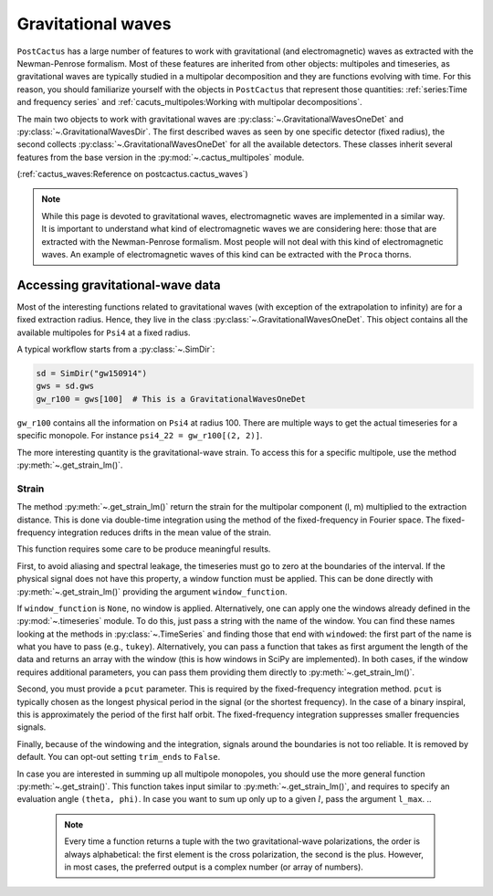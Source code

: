 Gravitational waves
==============================

``PostCactus`` has a large number of features to work with gravitational (and
electromagnetic) waves as extracted with the Newman-Penrose formalism. Most of
these features are inherited from other objects: multipoles and timeseries, as
gravitational waves are typically studied in a multipolar decomposition and they
are functions evolving with time. For this reason, you should familiarize
yourself with the objects in ``PostCactus`` that represent those quantities:
:ref:`series:Time and frequency series` and
:ref:`cacuts_multipoles:Working with multipolar decompositions`.

The main two objects to work with gravitational waves are
:py:class:`~.GravitationalWavesOneDet` and :py:class:`~.GravitationalWavesDir`.
The first described waves as seen by one specific detector (fixed radius), the
second collects :py:class:`~.GravitationalWavesOneDet` for all the available
detectors. These classes inherit several features from the base version in the
:py:mod:`~.cactus_multipoles` module.

(:ref:`cactus_waves:Reference on postcactus.cactus_waves`)

.. note::

   While this page is devoted to gravitational waves, electromagnetic waves are
   implemented in a similar way. It is important to understand what kind of
   electromagnetic waves we are considering here: those that are extracted with
   the Newman-Penrose formalism. Most people will not deal with this kind of
   electromagnetic waves. An example of electromagnetic waves of this kind can
   be extracted with the ``Proca`` thorns.

Accessing gravitational-wave data
---------------------------------

Most of the interesting functions related to gravitational waves (with exception
of the extrapolation to infinity) are for a fixed extraction radius. Hence, they
live in the class :py:class:`~.GravitationalWavesOneDet`. This object contains
all the available multipoles for ``Psi4`` at a fixed radius.

A typical workflow starts from a :py:class:`~.SimDir`:

.. code-block:: python

    sd = SimDir("gw150914")
    gws = sd.gws
    gw_r100 = gws[100]  # This is a GravitationalWavesOneDet

``gw_r100`` contains all the information on ``Psi4`` at radius 100. There are
multiple ways to get the actual timeseries for a specific monopole. For instance
``psi4_22 = gw_r100[(2, 2)]``.

The more interesting quantity is the gravitational-wave strain. To access this
for a specific multipole, use the method :py:meth:`~.get_strain_lm()`.

Strain
______

The method :py:meth:`~.get_strain_lm()` return the strain for the multipolar
component (l, m) multiplied to the extraction distance. This is done via
double-time integration using the method of the fixed-frequency in Fourier
space. The fixed-frequency integration reduces drifts in the mean value of the
strain.

This function requires some care to be produce meaningful results.

First, to avoid aliasing and spectral leakage, the timeseries must go to zero at
the boundaries of the interval. If the physical signal does not have this
property, a window function must be applied. This can be done directly with
:py:meth:`~.get_strain_lm()` providing the argument ``window_function``.

If ``window_function`` is ``None``, no window is applied. Alternatively, one can
apply one the windows already defined in the :py:mod:`~.timeseries` module. To
do this, just pass a string with the name of the window. You can find these
names looking at the methods in :py:class:`~.TimeSeries` and finding those that
end with ``windowed``: the first part of the name is what you have to pass
(e.g., ``tukey``). Alternatively, you can pass a function that takes as first
argument the length of the data and returns an array with the window (this is
how windows in SciPy are implemented). In both cases, if the window requires
additional parameters, you can pass them providing them directly to
:py:meth:`~.get_strain_lm()`.

Second, you must provide a ``pcut`` parameter. This is required by the
fixed-frequency integration method. ``pcut`` is typically chosen as the longest
physical period in the signal (or the shortest frequency). In the case of a
binary inspiral, this is approximately the period of the first half orbit. The
fixed-frequency integration suppresses smaller frequencies signals.

Finally, because of the windowing and the integration, signals around the
boundaries is not too reliable. It is removed by default. You can opt-out
setting ``trim_ends`` to ``False``.


In case you are interested in summing up all multipole monopoles, you should use
the more general function :py:meth:`~.get_strain()`. This function takes input
similar to :py:meth:`~.get_strain_lm()`, and requires to specify an evaluation
angle ``(theta, phi)``. In case you want to sum up only up to a given :math:`l`,
pass the argument ``l_max``.
..
   .. note::

      Every time a function returns a tuple with the two gravitational-wave
      polarizations, the order is always alphabetical: the first element is the
      cross polarization, the second is the plus. However, in most cases, the
      preferred output is a complex number (or array of numbers).
